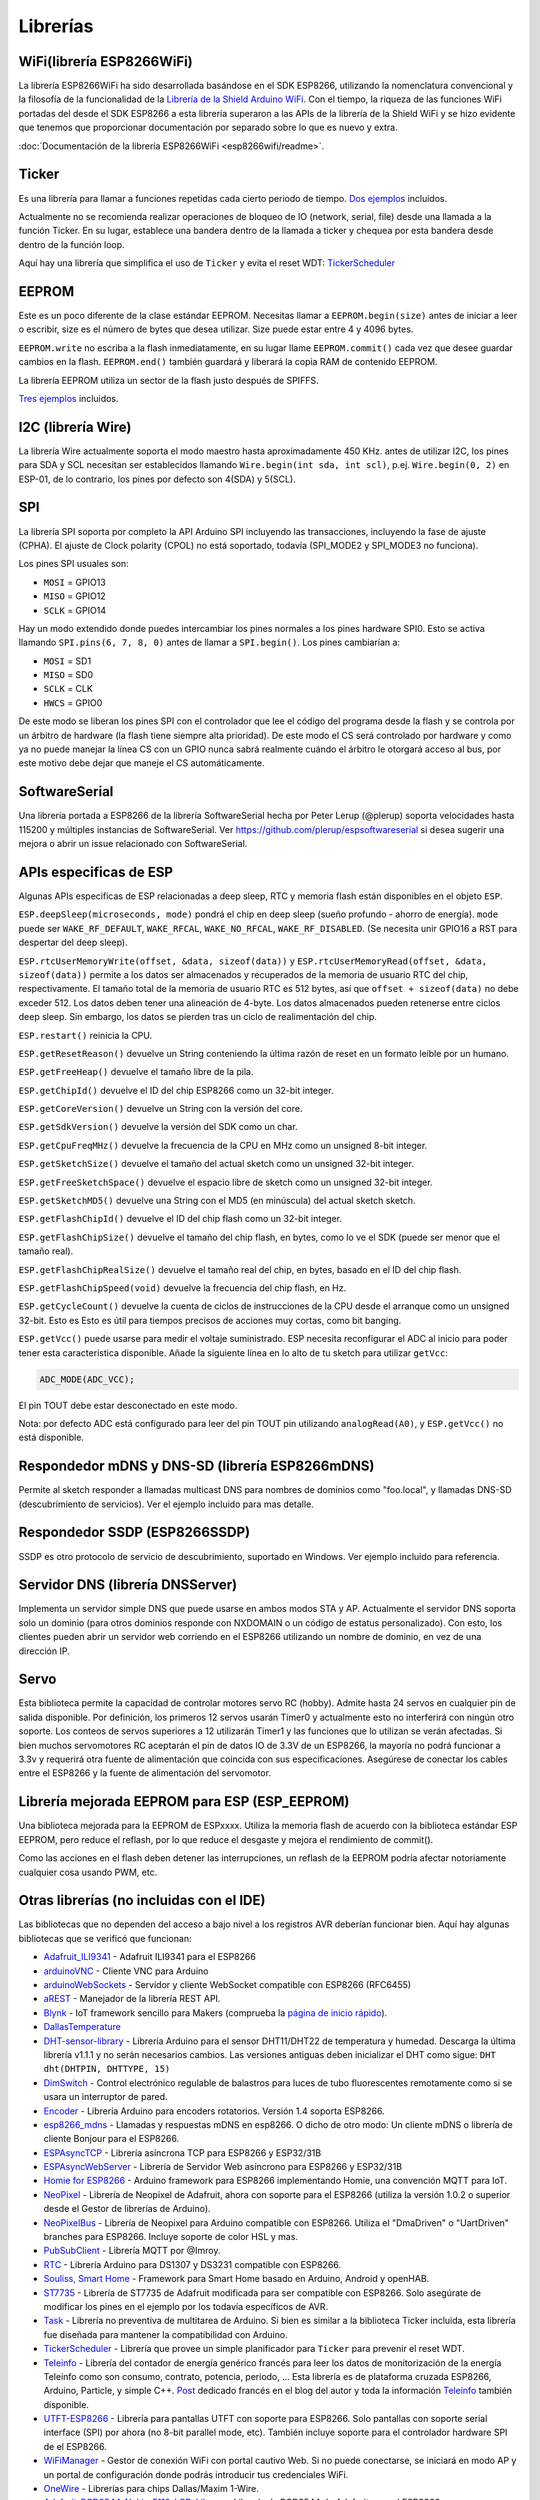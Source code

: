 Librerías
=========

WiFi(librería ESP8266WiFi)
-------------------------

La librería ESP8266WiFi ha sido desarrollada basándose en el SDK ESP8266, utilizando la nomenclatura convencional y la filosofía de la funcionalidad de la `Librería de la Shield Arduino WiFi <https://www.arduino.cc/en/Reference/WiFi>`__. Con el tiempo, la riqueza de las funciones WiFi portadas del desde el SDK ESP8266 a esta librería superaron a las APIs de la librería de la Shield WiFi y se hizo evidente que tenemos que proporcionar documentación por separado sobre lo que es nuevo y extra.

:doc:`Documentación de la librería ESP8266WiFi <esp8266wifi/readme>`.

Ticker
------

Es una librería para llamar a funciones repetidas cada cierto periodo de tiempo. `Dos ejemplos <https://github.com/esp8266/Arduino/tree/master/libraries/Ticker/examples>`_ incluidos.

Actualmente no se recomienda realizar operaciones de bloqueo de IO (network, serial, file) desde una llamada a la función Ticker. En su lugar, establece una bandera dentro de la llamada a ticker y chequea por esta bandera desde dentro de la función loop.

Aquí hay una librería que simplifica el uso de ``Ticker`` y evita el reset WDT:
`TickerScheduler <https://github.com/Toshik/TickerScheduler>`__

EEPROM
------

Este es un poco diferente de la clase estándar EEPROM. Necesitas llamar a ``EEPROM.begin(size)`` antes de iniciar a leer o escribir, size es el número de bytes que desea utilizar. Size puede estar entre 4 y 4096 bytes.

``EEPROM.write`` no escriba a la flash inmediatamente, en su lugar llame ``EEPROM.commit()`` cada vez que desee guardar cambios en la flash. ``EEPROM.end()`` también guardará y liberará la copia RAM de contenido EEPROM.

La librería EEPROM utiliza un sector de la flash justo después de SPIFFS.

`Tres ejemplos <https://github.com/esp8266/Arduino/tree/master/libraries/EEPROM>`__  incluidos.

I2C (librería Wire)
------------------

La librería Wire actualmente soporta el modo maestro hasta aproximadamente 450 KHz. antes de utilizar I2C, los pines para SDA y SCL necesitan ser establecidos llamando ``Wire.begin(int sda, int scl)``, p.ej. ``Wire.begin(0, 2)`` en ESP-01, de lo contrario, los pines por defecto son 4(SDA) y 5(SCL).

SPI
---

La librería SPI soporta por completo la API Arduino SPI incluyendo las transacciones, incluyendo la fase de ajuste (CPHA). El ajuste de Clock polarity (CPOL) no está soportado, todavía (SPI\_MODE2 y SPI\_MODE3 no funciona).

Los pines SPI usuales son: 

- ``MOSI`` = GPIO13
- ``MISO`` = GPIO12
- ``SCLK`` = GPIO14

Hay un modo extendido donde puedes intercambiar los pines normales a los pines hardware SPI0. Esto se activa llamando ``SPI.pins(6, 7, 8, 0)`` antes de llamar a ``SPI.begin()``. Los pines cambiarían a:

- ``MOSI`` = SD1
- ``MISO`` = SD0
- ``SCLK`` = CLK
- ``HWCS`` = GPIO0

De este modo se liberan los pines SPI con el controlador que lee el código del programa desde la flash y se controla por un árbitro de hardware (la flash tiene siempre alta prioridad). De este modo el CS será controlado por hardware y como ya no puede manejar la línea CS con un GPIO nunca sabrá realmente cuándo el árbitro le otorgará acceso al bus, por este motivo debe dejar que maneje el CS automáticamente.


SoftwareSerial
--------------

Una librería portada a ESP8266 de la librería SoftwareSerial hecha por Peter Lerup (@plerup) soporta velocidades hasta 115200 y múltiples instancias de SoftwareSerial. Ver https://github.com/plerup/espsoftwareserial si desea sugerir una mejora o abrir un issue relacionado con SoftwareSerial.

APIs especificas de ESP 
-----------------

Algunas APIs especificas de ESP relacionadas a deep sleep, RTC y memoria flash están disponibles en el objeto ``ESP``.

``ESP.deepSleep(microseconds, mode)`` pondrá el chip en deep sleep (sueño profundo - ahorro de energía). ``mode`` puede ser ``WAKE_RF_DEFAULT``, ``WAKE_RFCAL``, ``WAKE_NO_RFCAL``, ``WAKE_RF_DISABLED``. (Se necesita unir GPIO16 a RST para despertar del deep sleep).

``ESP.rtcUserMemoryWrite(offset, &data, sizeof(data))`` y ``ESP.rtcUserMemoryRead(offset, &data, sizeof(data))`` permite a los datos ser almacenados y recuperados de la memoria de usuario RTC del chip, respectivamente. El tamaño total de la memoria de usuario RTC es 512 bytes, así que ``offset + sizeof(data)`` no debe exceder 512. Los datos deben tener una alineación de 4-byte. Los datos almacenados pueden retenerse entre ciclos deep sleep. Sin embargo, los datos se pierden tras un ciclo de realimentación del chip.

``ESP.restart()`` reinicia la CPU.

``ESP.getResetReason()`` devuelve un String conteniendo la última razón de reset en un formato leíble por un humano.

``ESP.getFreeHeap()`` devuelve el tamaño libre de la pila.

``ESP.getChipId()`` devuelve el ID del chip ESP8266 como un 32-bit integer.

``ESP.getCoreVersion()`` devuelve un String con la versión del core.

``ESP.getSdkVersion()`` devuelve la versión del SDK como un char.

``ESP.getCpuFreqMHz()`` devuelve la frecuencia de la CPU en MHz como un unsigned 8-bit integer.

``ESP.getSketchSize()`` devuelve el tamaño del actual sketch como un unsigned 32-bit integer.

``ESP.getFreeSketchSpace()`` devuelve el espacio libre de sketch como un unsigned 32-bit integer.

``ESP.getSketchMD5()`` devuelve una String con el MD5 (en minúscula) del actual sketch sketch.

``ESP.getFlashChipId()`` devuelve el ID del chip flash como un 32-bit integer.

``ESP.getFlashChipSize()`` devuelve el tamaño del chip flash, en bytes, como lo ve el SDK (puede ser menor que el tamaño real).

``ESP.getFlashChipRealSize()`` devuelve el tamaño real del chip, en bytes, basado en el ID del chip flash.

``ESP.getFlashChipSpeed(void)`` devuelve la frecuencia del chip flash, en Hz.

``ESP.getCycleCount()`` devuelve la cuenta de ciclos de instrucciones de  la CPU desde el arranque como un unsigned 32-bit. Esto es Esto es útil para tiempos precisos de acciones muy cortas, como bit banging.

``ESP.getVcc()`` puede usarse para medir el voltaje suministrado. ESP necesita reconfigurar el ADC al inicio para poder tener esta caracteristica disponible. Añade la siguiente línea en lo alto de tu sketch para utilizar ``getVcc``:

.. code:: cpp

    ADC_MODE(ADC_VCC);

El pin TOUT debe estar desconectado en este modo.

Nota: por defecto ADC está configurado para leer del pin TOUT pin utilizando ``analogRead(A0)``, y ``ESP.getVcc()`` no está disponible.

Respondedor mDNS y DNS-SD (librería ESP8266mDNS)
-----------------------------------------------

Permite al sketch responder a llamadas multicast DNS para nombres de dominios como "foo.local", y llamadas DNS-SD (descubrimiento de servicios). Ver el ejemplo incluido para mas detalle.

Respondedor SSDP (ESP8266SSDP)
----------------------------

SSDP es otro protocolo de servicio de descubrimiento, suportado en Windows. Ver ejemplo incluido para referencia.

Servidor DNS (librería DNSServer)
------------------------------

Implementa un servidor simple DNS que puede usarse en ambos modos STA y AP. Actualmente el servidor DNS soporta solo un dominio (para otros dominios responde con NXDOMAIN o un código de estatus personalizado). Con esto, los clientes pueden abrir un servidor web corriendo en el ESP8266 utilizando un nombre de dominio, en vez de una dirección IP.

Servo
-----

Esta biblioteca permite la capacidad de controlar motores servo RC (hobby). Admite hasta 24 servos en cualquier pin de salida disponible. Por definición, los primeros 12 servos usarán Timer0 y actualmente esto no interferirá con ningún otro soporte. Los conteos de servos superiores a 12 utilizarán Timer1 y las funciones que lo utilizan se verán afectadas. Si bien muchos servomotores RC aceptarán el pin de datos IO de 3.3V de un ESP8266, la mayoría no podrá funcionar a 3.3v y requerirá otra fuente de alimentación que coincida con sus especificaciones. Asegúrese de conectar los cables entre el ESP8266 y la fuente de alimentación del servomotor.

Librería mejorada EEPROM para ESP (ESP_EEPROM)
--------------------------------------------

Una biblioteca mejorada para la EEPROM de ESPxxxx. Utiliza la memoria flash de acuerdo con la biblioteca estándar ESP EEPROM, pero reduce el reflash, por lo que reduce el desgaste y mejora el rendimiento de commit().

Como las acciones en el flash deben detener las interrupciones, un reflash de la EEPROM podría afectar notoriamente cualquier cosa usando PWM, etc.

Otras librerías (no incluidas con el IDE)
-------------------------------------------

Las bibliotecas que no dependen del acceso a bajo nivel a los registros AVR deberían funcionar bien. Aquí hay algunas bibliotecas que se verificó que funcionan:

-  `Adafruit\_ILI9341 <https://github.com/Links2004/Adafruit_ILI9341>`__ - Adafruit ILI9341 para el ESP8266
-  `arduinoVNC <https://github.com/Links2004/arduinoVNC>`__ - Cliente VNC para Arduino
-  `arduinoWebSockets <https://github.com/Links2004/arduinoWebSockets>`__ - Servidor y cliente WebSocket compatible con ESP8266 (RFC6455)
-  `aREST <https://github.com/marcoschwartz/aREST>`__ - Manejador de la librería REST API.
-  `Blynk <https://github.com/blynkkk/blynk-library>`__ - IoT framework sencillo para Makers (comprueba la `página de inicio rápido <https://www.blynk.cc/getting-started/>`__).
-  `DallasTemperature <https://github.com/milesburton/Arduino-Temperature-Control-Library.git>`__
-  `DHT-sensor-library <https://github.com/adafruit/DHT-sensor-library>`__ - Librería Arduino para el sensor DHT11/DHT22 de temperatura y humedad. Descarga la última librería v1.1.1 y no serán necesarios cambios. Las versiones antiguas deben inicializar el DHT como sigue: ``DHT dht(DHTPIN, DHTTYPE, 15)``
-  `DimSwitch <https://github.com/krzychb/DimSwitch>`__ - Control electrónico regulable de balastros para luces de tubo fluorescentes remotamente como si se usara un interruptor de pared.
-  `Encoder <https://github.com/PaulStoffregen/Encoder>`__ - Librería Arduino para encoders rotatorios. Versión 1.4 soporta ESP8266.
-  `esp8266\_mdns <https://github.com/mrdunk/esp8266_mdns>`__ - Llamadas y respuestas mDNS en esp8266. O dicho de otro modo: Un cliente mDNS o librería de cliente Bonjour para el ESP8266.
-  `ESPAsyncTCP <https://github.com/me-no-dev/ESPAsyncTCP>`__ - Librería asíncrona TCP para ESP8266 y ESP32/31B
-  `ESPAsyncWebServer <https://github.com/me-no-dev/ESPAsyncWebServer>`__ - Librería de Servidor Web asíncrono para ESP8266 y ESP32/31B
-  `Homie for ESP8266 <https://github.com/marvinroger/homie-esp8266>`__ - Arduino framework para ESP8266 implementando Homie, una convención MQTT para IoT.
-  `NeoPixel <https://github.com/adafruit/Adafruit_NeoPixel>`__ - Librería de Neopixel de Adafruit, ahora con soporte para el ESP8266 (utiliza la versión 1.0.2 o superior desde el Gestor de librerías de Arduino).
-  `NeoPixelBus <https://github.com/Makuna/NeoPixelBus>`__ - Librería de Neopixel para Arduino compatible con ESP8266. Utiliza el "DmaDriven" o "UartDriven" branches para ESP8266. Incluye soporte de color HSL y mas.
-  `PubSubClient <https://github.com/Imroy/pubsubclient>`__ - Librería MQTT por @Imroy.
-  `RTC <https://github.com/Makuna/Rtc>`__ - Librería Arduino para DS1307 y DS3231 compatible con ESP8266.
-  `Souliss, Smart Home <https://github.com/souliss/souliss>`__ - Framework para Smart Home basado en Arduino, Android y openHAB.
-  `ST7735 <https://github.com/nzmichaelh/Adafruit-ST7735-Library>`__ - Librería de ST7735 de Adafruit modificada para ser compatible con ESP8266. Solo asegúrate de modificar los pines en el ejemplo por los todavía específicos de AVR.
-  `Task <https://github.com/Makuna/Task>`__ - Librería no preventiva de multitarea de Arduino. Si bien es similar a la biblioteca Ticker incluida, esta librería fue diseñada para mantener la compatibilidad con Arduino.
-  `TickerScheduler <https://github.com/Toshik/TickerScheduler>`__ - Librería que provee un simple planificador para ``Ticker`` para prevenir el reset WDT.
-  `Teleinfo <https://github.com/hallard/LibTeleinfo>`__ - Librería del contador de energía genérico francés para leer los datos de monitorización de la energía Teleinfo como son consumo, contrato, potencia, periodo, ... Esta librería es de plataforma cruzada ESP8266, Arduino, Particle, y simple C++. `Post <https://hallard.me/libteleinfo/>`__  dedicado francés en el blog del autor y toda la información `Teleinfo <https://hallard.me/category/tinfo/>`__ también disponible.
-  `UTFT-ESP8266 <https://github.com/gnulabis/UTFT-ESP8266>`__ - Librería para pantallas UTFT con soporte para ESP8266. Solo pantallas con soporte serial interface (SPI) por ahora (no 8-bit parallel mode, etc). También incluye soporte para el controlador hardware SPI de el ESP8266.
-  `WiFiManager <https://github.com/tzapu/WiFiManager>`__ - Gestor de conexión WiFi con portal cautivo Web. Si no puede conectarse, se iniciará en modo AP y un portal de configuración donde podrás introducir tus credenciales WiFi.
-  `OneWire <https://github.com/PaulStoffregen/OneWire>`__ - Librerías para chips Dallas/Maxim 1-Wire.
-  `Adafruit-PCD8544-Nokia-5110-LCD-Library <https://github.com/WereCatf/Adafruit-PCD8544-Nokia-5110-LCD-library>`__ - Librería de PCD8544 de Adafruit para el ESP8266.
-  `PCF8574\_ESP <https://github.com/WereCatf/PCF8574_ESP>`__ - Una librería muy simple para utilizar el expansor de GPIOs PCF857//PCF8574A I2C 8-pin.
-  `Dot Matrix Display Library 2 <https://github.com/freetronics/DMD2>`__ - Librería Freetronics DMD y pantalla Generic 16 x 32 P10 style Dot Matrix.
-  `SdFat-beta <https://github.com/greiman/SdFat-beta>`__ - Librería para tarjetas SD con soporte para nombres largos, SPI basado en software y hardware y mucho mas.
-  `FastLED <https://github.com/FastLED/FastLED>`__ - Una librería para controlar fácil y eficientemente una amplia variedad de chipsets LED, como el Neopixel (WS2812B), DotStar, LPD8806 y algunos mas. Incluye desvanecimiento, gradiente, funciones de conversión de color.
-  `OLED <https://github.com/klarsys/esp8266-OLED>`__ - Una librería para controlar pantallas OLED conectadas con I2C. Testeado con pantallas OLED gráficas de 0.96 pulgadas.
-  `MFRC522 <https://github.com/miguelbalboa/rfid>`__ - Una librería para utilizar el lector/escritor de tags RFID Mifare RC522.
-  `Ping <https://github.com/dancol90/ESP8266Ping>`__ - Permite al ESP8266 hacer ping a una máquina remota.
-  `AsyncPing <https://github.com/akaJes/AsyncPing>`__ - Librería totalmente asíncrona de Ping (tiene estadísticas completas ping y direcciones hardware MAC).
